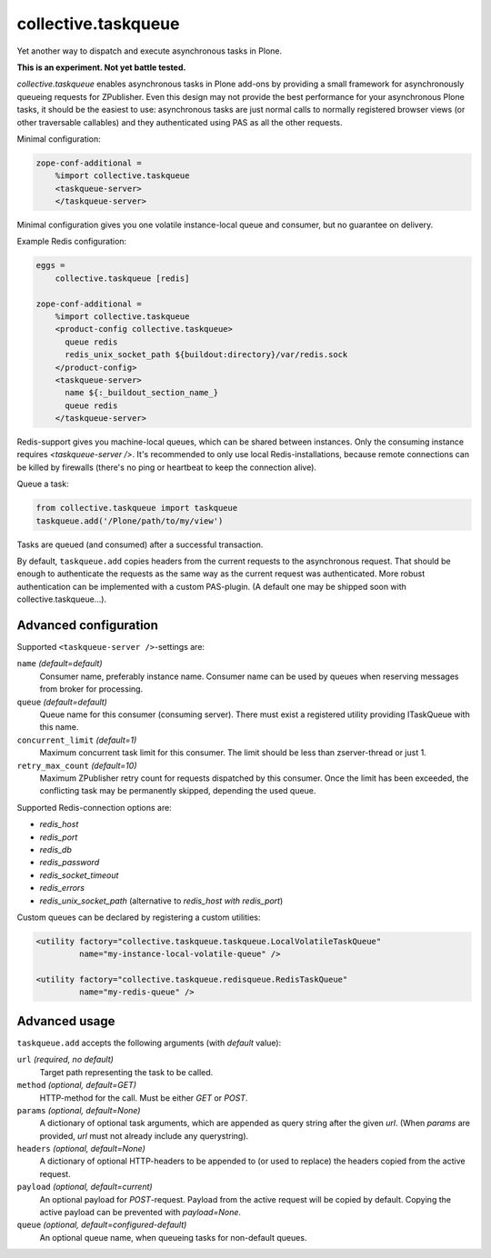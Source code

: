 collective.taskqueue
====================

.. image:: https://secure.travis-ci.org/datakurre/collective.taskqueue.png
   :target: http://travis-ci.org/datakurre/collective.taskqueue

Yet another way to dispatch and execute asynchronous tasks in Plone.

**This is an experiment. Not yet battle tested.**

*collective.taskqueue* enables asynchronous tasks in Plone add-ons by
providing a small framework for asynchronously queueing requests for
ZPublisher. Even this design may not provide the best performance for your
asynchronous Plone tasks, it should be the easiest to use: asynchronous tasks
are just normal calls to normally registered browser views (or other
traversable callables) and they authenticated using PAS as all the other
requests.

Minimal configuration:

.. code:: ini

   zope-conf-additional =
       %import collective.taskqueue
       <taskqueue-server>
       </taskqueue-server>

Minimal configuration gives you one volatile instance-local queue and
consumer, but no guarantee on delivery.

Example Redis configuration:

.. code:: ini

   eggs =
       collective.taskqueue [redis]

   zope-conf-additional =
       %import collective.taskqueue
       <product-config collective.taskqueue>
         queue redis
         redis_unix_socket_path ${buildout:directory}/var/redis.sock
       </product-config>
       <taskqueue-server>
         name ${:_buildout_section_name_}
         queue redis
       </taskqueue-server>

Redis-support gives you machine-local queues, which can be shared between
instances. Only the consuming instance requires `<taskqueue-server />`. It's
recommended to only use local Redis-installations, because remote connections
can be killed by firewalls (there's no ping or heartbeat to keep the connection
alive).

Queue a task:

.. code:: python

   from collective.taskqueue import taskqueue
   taskqueue.add('/Plone/path/to/my/view')

Tasks are queued (and consumed) after a successful transaction.

By default, ``taskqueue.add`` copies headers from the current requests to the
asynchronous request. That should be enough to authenticate the requests as the
same way as the current request was authenticated. More robust authentication
can be implemented with a custom PAS-plugin. (A default one may be shipped
soon with collective.taskqueue...).


Advanced configuration
----------------------

Supported  ``<taskqueue-server />``-settings are:

``name`` *(default=default)*
    Consumer name, preferably instance name. Consumer name can be
    used by queues when reserving messages from broker for processing.

``queue`` *(default=default)*
    Queue name for this consumer (consuming server). There must exist a
    registered utility providing ITaskQueue with this name.

``concurrent_limit`` *(default=1)*
    Maximum concurrent task limit for this consumer. The limit should be
    less than zserver-thread or just 1.

``retry_max_count`` *(default=10)*
    Maximum ZPublisher retry count for requests dispatched by this
    consumer. Once the limit has been exceeded, the conflicting task may
    be permanently skipped, depending the used queue.

Supported Redis-connection options are:

- *redis_host*
- *redis_port*
- *redis_db*
- *redis_password*
- *redis_socket_timeout*
- *redis_errors*
- *redis_unix_socket_path* (alternative to *redis_host with redis_port*)

Custom queues can be declared by registering a custom utilities:

.. code:: xml

   <utility factory="collective.taskqueue.taskqueue.LocalVolatileTaskQueue"
            name="my-instance-local-volatile-queue" />

   <utility factory="collective.taskqueue.redisqueue.RedisTaskQueue"
            name="my-redis-queue" />


Advanced usage
--------------

``taskqueue.add`` accepts the following arguments (with *default* value):

``url`` *(required, no default)*
  Target path representing the task to be called.

``method`` *(optional, default=GET)*
  HTTP-method for the call. Must be either *GET* or *POST*.

``params`` *(optional, default=None)*
  A dictionary of optional task arguments, which are appended as query string
  after the given *url*. (When *params* are provided, *url* must not already
  include any querystring).

``headers`` *(optional, default=None)*
  A dictionary of optional HTTP-headers to be appended to (or used to replace)
  the headers copied from the active request.

``payload`` *(optional, default=current)*
  An optional payload for *POST*-request. Payload from the active request
  will be copied by default. Copying the active payload can be prevented
  with *payload=None*.

``queue`` *(optional, default=configured-default)*
  An optional queue name, when queueing tasks for non-default queues.

